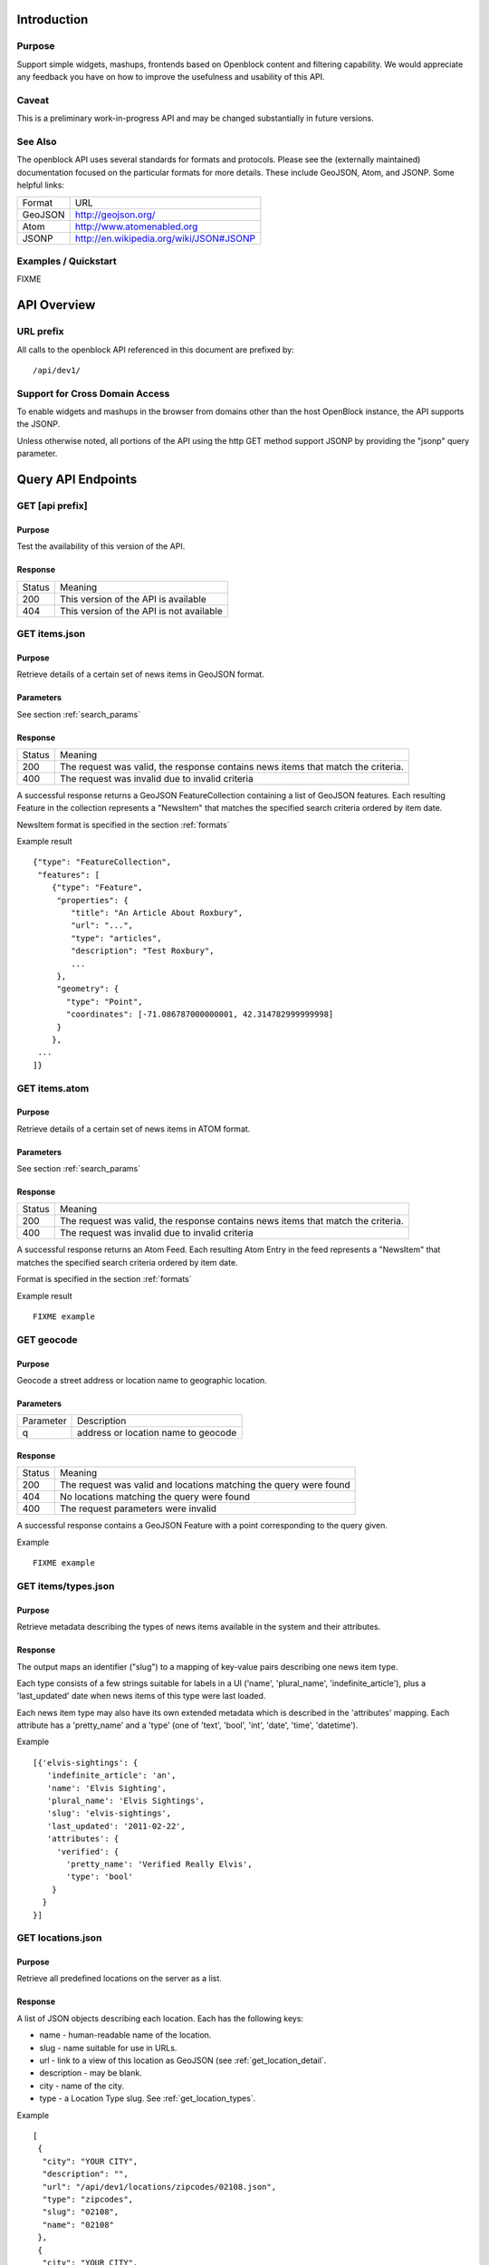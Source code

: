 ============
Introduction
============

Purpose
=======

Support simple widgets, mashups, frontends based on Openblock content and filtering capability.
We would appreciate any feedback you have on how to improve the usefulness and usability of this API.

Caveat
======
This is a preliminary work-in-progress API and may be changed 
substantially in future versions.   


See Also
========

The openblock API uses several standards for formats and protocols.  Please see the (externally maintained) documentation focused on the particular formats for more details. These include GeoJSON, Atom, and JSONP. Some helpful links:

================== ============================================================
    Format			    URL
------------------ ------------------------------------------------------------
    GeoJSON                   http://geojson.org/
------------------ ------------------------------------------------------------
     Atom                     http://www.atomenabled.org
------------------ ------------------------------------------------------------
     JSONP                    http://en.wikipedia.org/wiki/JSON#JSONP
================== ============================================================


Examples / Quickstart
=====================

FIXME 

============
API Overview
============

URL prefix
==========

All calls to the openblock API referenced in this document are prefixed by::

	/api/dev1/


Support for Cross Domain Access
===============================

To enable widgets and mashups in the browser from domains other than the host OpenBlock instance, the API supports the JSONP.

Unless otherwise noted, all portions of the API using the http GET method support JSONP by 
providing the "jsonp" query parameter.


===================
Query API Endpoints
===================


GET [api prefix]
================

Purpose
-------

Test the availability of this version of the API.

Response
--------

================== ============================================================
    Status                                Meaning
------------------ ------------------------------------------------------------
      200             This version of the API is available
------------------ ------------------------------------------------------------
      404             This version of the API is not available
================== ============================================================





GET items.json
==============

Purpose
-------
Retrieve details of a certain set of news items in GeoJSON format.

Parameters
----------
See section :ref:`search_params`


Response
--------

================== ============================================================
    Status                                Meaning
------------------ ------------------------------------------------------------
      200          The request was valid, the response contains news items 
                   that match the criteria.
------------------ ------------------------------------------------------------
      400          The request was invalid due to invalid criteria
================== ============================================================


A successful response returns a GeoJSON FeatureCollection containing a list of 
GeoJSON features.  Each resulting Feature in the collection represents a "NewsItem" 
that matches the specified search criteria ordered by item date.

NewsItem format is specified in the section :ref:`formats`


Example result

::

    {"type": "FeatureCollection", 
     "features": [
        {"type": "Feature", 
         "properties": {
            "title": "An Article About Roxbury",
            "url": "...", 
            "type": "articles",
            "description": "Test Roxbury",
            ...
         },
         "geometry": {
           "type": "Point", 
           "coordinates": [-71.086787000000001, 42.314782999999998]
         }
        }, 
     ...
    ]}

GET items.atom
==============

Purpose
-------
Retrieve details of a certain set of news items in ATOM format.

Parameters
----------
See section :ref:`search_params`

Response
--------

================== ============================================================
    Status                                Meaning
------------------ ------------------------------------------------------------
      200          The request was valid, the response contains news items 
                   that match the criteria.
------------------ ------------------------------------------------------------
      400          The request was invalid due to invalid criteria
================== ============================================================


A successful response returns an Atom Feed.  Each resulting Atom Entry in the feed 
represents a "NewsItem" that matches the specified search criteria ordered by item date.

Format is specified in the section :ref:`formats`

Example result

::

    FIXME example

GET geocode
===========

Purpose
-------

Geocode a street address or location name to geographic location.


Parameters
----------

================== ==========================================================================
    Parameter                                Description
------------------ --------------------------------------------------------------------------
        q          address or location name to geocode 
================== ==========================================================================

Response
--------

================== ============================================================
    Status                                Meaning
------------------ ------------------------------------------------------------
      200          The request was valid and locations matching the query 
                   were found
------------------ ------------------------------------------------------------
      404          No locations matching the query were found 
------------------ ------------------------------------------------------------
      400          The request parameters were invalid
================== ============================================================


A successful response contains a GeoJSON Feature with a point corresponding to the
query given.

Example

:: 

    FIXME example


GET items/types.json 
====================

Purpose
-------

Retrieve metadata describing the types of news items available in the
system and their attributes.

Response
--------

The output maps an identifier ("slug") to a mapping of key-value pairs
describing one news item type.

Each type consists of a few strings suitable for labels in a UI
('name', 'plural_name', 'indefinite_article'), plus a 'last_updated'
date when news items of this type were last loaded.

Each news item type may also have its own extended metadata which is
described in the 'attributes' mapping.  Each attribute has a
'pretty_name' and a 'type' (one of 'text', 'bool', 'int', 'date',
'time', 'datetime').

Example

::

   [{'elvis-sightings': {
      'indefinite_article': 'an',
      'name': 'Elvis Sighting',
      'plural_name': 'Elvis Sightings',
      'slug': 'elvis-sightings',
      'last_updated': '2011-02-22',
      'attributes': {
        'verified': {
          'pretty_name': 'Verified Really Elvis',
          'type': 'bool'
       }
     }
   }]


.. _get_locations:

GET locations.json
==================

Purpose
-------
Retrieve all predefined locations on the server as a list.

Response
--------

A list of JSON objects describing each location. Each has the
following keys:

* name - human-readable name of the location.
* slug - name suitable for use in URLs.
* url - link to a view of this location as GeoJSON (see :ref:`get_location_detail`.
* description - may be blank.
* city - name of the city.
* type - a Location Type slug. See :ref:`get_location_types`.

Example

::

    [
     {
      "city": "YOUR CITY", 
      "description": "", 
      "url": "/api/dev1/locations/zipcodes/02108.json", 
      "type": "zipcodes", 
      "slug": "02108", 
      "name": "02108"
     }, 
     {
      "city": "YOUR CITY", 
      "description": "", 
      "url": "/api/dev1/locations/neighborhoods/allstonbrighton.json", 
      "type": "neighborhoods", 
      "slug": "allstonbrighton", 
      "name": "Allston/Brighton"
     }
    ]

.. _get_location_detail:

GET locations/<locationid>.json
===============================

Purpose
-------
Retrieve detailed geometry information about a particular predefined location. 
Available URLs can be discovered by querying the locations.json
endpoint, see :ref:`get_locations`


Response
--------

A GeoJSON Feature object representing one named location.

Example

::

     { "type": "Feature",
      "geometry": {
        "type": "Polygon",
        "coordinates": [
          [102.0, 0.0], [103.0, 1.0], [104.0, 0.0], [105.0, 1.0], ...
          ]
        },
      "properties": {
        "type": "zipcode",
        "city": "boston",
        "name": "02115",
        "slug": "02115",
        "description": "lorem ipsum blah blah",
        "centroid": "POINT (101.0 0.5)",
        "area": 3633354.76,
        "source": "http://example.com/zip_codes_or_something",
        "population": null,
        }
      },



.. _get_location_types:

GET locations/types.json
========================

Purpose
-------
Retrieve a list of location types, eg "towns" "zipcodes" etc which can 
be used to filter locations.

Response
--------

A JSON list describing the location types available.

Example

:: 

     FIXME [ 'towns' = { 'pretty_name': 'Town',
                   'plural_name': "Towns",
                   ...
                  }, 
        <location_type_id> = {...},
     ]




.. _search_params:

======================
Item Search Parameters
======================

Search parameters specified select all items that match all criteria simultaneously, eg specifying type="crimereport"&locationid="neighborhoods/roxbury" selects all items that are of type "crimereport" AND in the Roxbury neighborhood and no other items.

Spatial Filtering
=================

Spatial filters allow the selection of items based on geographic areas. 
At most one spatial filter may be applied per API request.


Predefined Area
---------------

Selects items in some predefined area on the server, eg a neighborhood, zipcode etc. To discover predefined areas see the endpoint "GET locations.json"

================== ==========================================================================
    Parameter                                Description
------------------ --------------------------------------------------------------------------
   locationid      server provided identifier for predefined location.
                   eg: "neighborhoods/roxbury"
================== ==========================================================================


Bounding Circle
---------------

Selects items within some distance of a given point.

================== ==========================================================================
    Parameter                                Description
------------------ --------------------------------------------------------------------------
      center	    <lon>,<lat> comma separated list of 2 floating point 
                    values representing the latitude and longitude of the 
                    center of the circle. eg: center=-71.191153, 42.227865
------------------ --------------------------------------------------------------------------
      radius	   positive floating point maximum distance in meters from the specified 
                   center point
================== ==========================================================================


Other Filters 
=============


News Item Type 
--------------

Restricts results to a single type of news item, eg only crime reports.  The full
set of types available can be retrieved by querying the schema types list api endpoint or by inspection of the values of the 'type' field of news items returned from the api. 
See 'GET newsitems/types.json' 

================== ==========================================================================
    Parameter                                Description
------------------ --------------------------------------------------------------------------
      type         schemaid of the type to retrict results to, eg crimereport
================== ==========================================================================


Date Range
----------

Restricts results to items within a time range

================== ==========================================================================
    Parameter                                Description
------------------ --------------------------------------------------------------------------
     startdate     limits items to only those newer than the given date.
                   date format is MMDDYYYY 
------------------ --------------------------------------------------------------------------
     enddate       limits items to only those older than the given date.
                   date format is MMDDYYYY 
================== ==========================================================================



Result Limit and Offset
-----------------------

================== ==========================================================================
    Parameter                                Description
------------------ --------------------------------------------------------------------------
     limit         maximum number of items to return. default is 25, max 200
------------------ --------------------------------------------------------------------------
     offset        skip this number of items before returning results. default is 0 
================== ==========================================================================



.. _formats:

=================
News Item Formats
=================


NewsItem JSON Format
====================

A NewsItem is represented by a GeoJSON Feature containing: 
a "geometry" attribute representing its specific location, generally a Point.
an "id" attribute containing the url of the item
a "properties" attribute containing details of the news item according to its schema. 

See the GeoJSON specification for additional information on GeoJSON: 
http://geojson.org/geojson-spec.html

FIXME: more detail on attributes


NewsItem Atom Format
====================

generally follows Atom specification
location information is specified with GeoRSS-Simple
Extended schema attributes are specified in "http://openblock.org/ns/0" namespace.

FIXME: more detail

